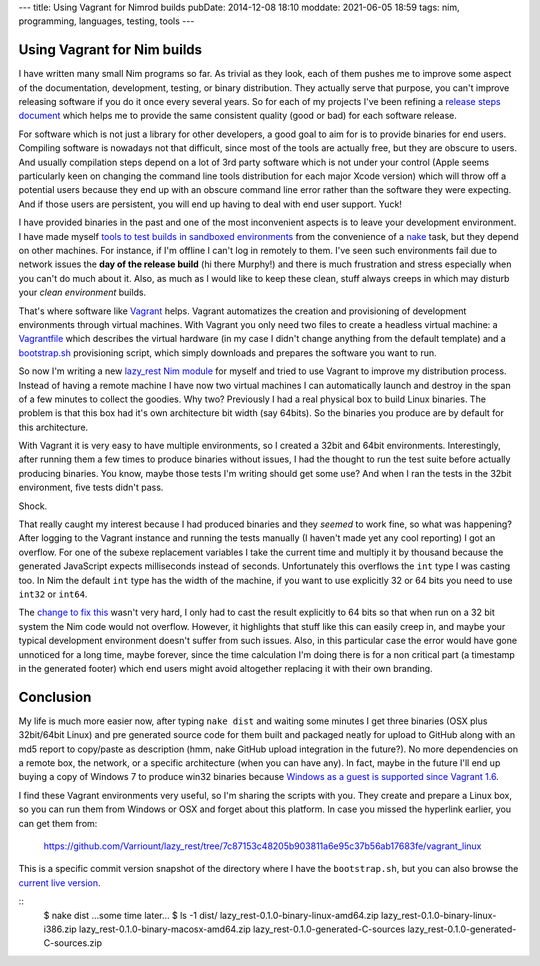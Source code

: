 ---
title: Using Vagrant for Nimrod builds
pubDate: 2014-12-08 18:10
moddate: 2021-06-05 18:59
tags: nim, programming, languages, testing, tools
---

Using Vagrant for Nim builds
============================

I have written many small Nim programs so far. As trivial as they look, each of
them pushes me to improve some aspect of the documentation, development,
testing, or binary distribution. They actually serve that purpose, you can't
improve releasing software if you do it once every several years. So for each
of my projects I've been refining a `release steps document
<https://github.com/Varriount/lazy_rest/blob/master/docs/release_steps.rst>`_
which helps me to provide the same consistent quality (good or bad) for each
software release.

For software which is not just a library for other developers, a good goal to
aim for is to provide binaries for end users. Compiling software is nowadays
not that difficult, since most of the tools are actually free, but they are
obscure to users. And usually compilation steps depend on a lot of 3rd party
software which is not under your control (Apple seems particularly keen on
changing the command line tools distribution for each major Xcode version)
which will throw off a potential users because they end up with an obscure
command line error rather than the software they were expecting. And if those
users are persistent, you will end up having to deal with end user support.
Yuck!

I have provided binaries in the past and one of the most inconvenient aspects
is to leave your development environment. I have made myself `tools to test
builds in sandboxed environments
<../05/testing-installation-instructions.html>`_ from the convenience of a
`nake <https://github.com/fowlmouth/nake>`_ task, but they depend on other
machines. For instance, if I'm offline I can't log in remotely to them. I've
seen such environments fail due to network issues the **day of the release
build** (hi there Murphy!) and there is much frustration and stress especially
when you can't do much about it. Also, as much as I would like to keep these
clean, stuff always creeps in which may disturb your *clean environment*
builds.

That's where software like `Vagrant <https://www.vagrantup.com>`_ helps.
Vagrant automatizes the creation and provisioning of development environments
through virtual machines. With Vagrant you only need two files to create a
headless virtual machine: a `Vagrantfile
<https://github.com/Varriount/lazy_rest/blob/7c87153c48205b903811a6e95c37b56ab17683fe/vagrant_linux/32bit/Vagrantfile>`_
which describes the virtual hardware (in my case I didn't change anything from
the default template) and a `bootstrap.sh
<https://github.com/Varriount/lazy_rest/blob/7c87153c48205b903811a6e95c37b56ab17683fe/vagrant_linux/bootstrap.sh>`_
provisioning script, which simply downloads and prepares the software you want
to run.

So now I'm writing a new `lazy_rest Nim module
<https://github.com/Varriount/lazy_rest>`_ for myself and tried to use Vagrant
to improve my distribution process. Instead of having a remote machine I have
now two virtual machines I can automatically launch and destroy in the span of
a few minutes to collect the goodies. Why two?  Previously I had a real
physical box to build Linux binaries. The problem is that this box had it's own
architecture bit width (say 64bits). So the binaries you produce are by default
for this architecture.

.. raw:: html

    <a href="http://www.idol-grapher.com/1413"><img
        src="../../../i/32bits_sad.jpg"
        alt="Life is sometimes hard"
        style="width:100%;max-width:600px" align="right"
        hspace="8pt" vspace="8pt"></a></center>

With Vagrant it is very easy to have multiple environments, so I created a
32bit and 64bit environments. Interestingly, after running them a few times to
produce binaries without issues, I had the thought to run the test suite before
actually producing binaries. You know, maybe those tests I'm writing should get
some use? And when I ran the tests in the 32bit environment, five tests didn't
pass.

Shock.

That really caught my interest because I had produced binaries and they
*seemed* to work fine, so what was happening? After logging to the Vagrant
instance and running the tests manually (I haven't made yet any cool reporting)
I got an overflow. For one of the subexe replacement variables I take the
current time and multiply it by thousand because the generated JavaScript
expects milliseconds instead of seconds. Unfortunately this overflows the
``int`` type I was casting too.  In Nim the default ``int`` type has the
width of the machine, if you want to use explicitly 32 or 64 bits you need to
use ``int32`` or ``int64``.

The `change to fix this
<https://github.com/Varriount/lazy_rest/commit/2098a3caab7627e08e466f55aa5238eb4db0073f>`_
wasn't very hard, I only had to cast the result explicitly to 64 bits so that
when run on a 32 bit system the Nim code would not overflow. However, it
highlights that stuff like this can easily creep in, and maybe your typical
development environment doesn't suffer from such issues.  Also, in this
particular case the error would have gone unnoticed for a long time, maybe
forever, since the time calculation I'm doing there is for a non critical part
(a timestamp in the generated footer) which end users might avoid altogether
replacing it with their own branding.


Conclusion
==========

My life is much more easier now, after typing ``nake dist`` and waiting some
minutes I get three binaries (OSX plus 32bit/64bit Linux) and pre generated
source code for them built and packaged neatly for upload to GitHub along with
an md5 report to copy/paste as description (hmm, nake GitHub upload integration
in the future?). No more dependencies on a remote box, the network, or a
specific architecture (when you can have any). In fact, maybe in the future
I'll end up buying a copy of Windows 7 to produce win32 binaries because
`Windows as a guest is supported since Vagrant 1.6
<https://www.vagrantup.com/blog/feature-preview-vagrant-1-6-windows.html>`_.

I find these Vagrant environments very useful, so I'm sharing the scripts with
you. They create and prepare a Linux box, so you can run them from Windows or
OSX and forget about this platform. In case you missed the hyperlink earlier,
you can get them from:

  https://github.com/Varriount/lazy_rest/tree/7c87153c48205b903811a6e95c37b56ab17683fe/vagrant_linux

This is a specific commit version snapshot of the directory where I have the
``bootstrap.sh``, but you can also browse the `current live version
<https://github.com/Varriount/lazy_rest/tree/master/vagrant_linux>`_.



::
    $ nake dist
    …some time later…
    $ ls -1 dist/
    lazy_rest-0.1.0-binary-linux-amd64.zip
    lazy_rest-0.1.0-binary-linux-i386.zip
    lazy_rest-0.1.0-binary-macosx-amd64.zip
    lazy_rest-0.1.0-generated-C-sources
    lazy_rest-0.1.0-generated-C-sources.zip

.. raw:: html

    <br clear="right">
